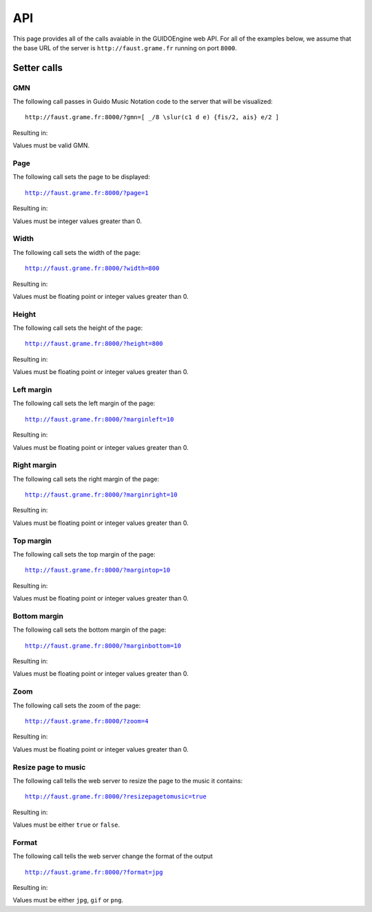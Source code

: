 API
===

This page provides all of the calls avaiable in the GUIDOEngine web
API.  For all of the examples below, we assume that the base URL
of the server is ``http://faust.grame.fr`` running on port ``8000``.

Setter calls
------------

GMN
^^^

The following call passes in Guido Music Notation code to the server
that will be visualized::

  http://faust.grame.fr:8000/?gmn=[ _/8 \slur(c1 d e) {fis/2, ais} e/2 ]

Resulting in:

.. image:: setGmn.png

Values must be valid GMN.

Page
^^^^

The following call sets the page to be displayed:

.. parsed-literal::
  `http://faust.grame.fr:8000/?page=1 <http://faust.grame.fr:8000/?page=1>`_

Resulting in:

.. image:: setPage.png

Values must be integer values greater than 0.

Width
^^^^^

The following call sets the width of the page:

.. parsed-literal::
  `http://faust.grame.fr:8000/?width=800 <http://faust.grame.fr:8000/?width=800>`_

Resulting in:

.. image:: setWidth.png

Values must be floating point or integer values greater than 0.

Height
^^^^^^

The following call sets the height of the page:

.. parsed-literal::
  `http://faust.grame.fr:8000/?height=800 <http://faust.grame.fr:8000/?height=800>`_

Resulting in:

.. image:: setHeight.png

Values must be floating point or integer values greater than 0.

Left margin
^^^^^^^^^^^

The following call sets the left margin of the page:

.. parsed-literal::
  `http://faust.grame.fr:8000/?marginleft=10 <http://faust.grame.fr:8000/?marginleft=10>`_

Resulting in:

.. image:: setMarginleft.png

Values must be floating point or integer values greater than 0.

Right margin
^^^^^^^^^^^^

The following call sets the right margin of the page:

.. parsed-literal::
  `http://faust.grame.fr:8000/?marginright=10 <http://faust.grame.fr:8000/?marginright=10>`_

Resulting in:

.. image:: setMarginright.png

Values must be floating point or integer values greater than 0.

Top margin
^^^^^^^^^^

The following call sets the top margin of the page:

.. parsed-literal::
  `http://faust.grame.fr:8000/?margintop=10 <http://faust.grame.fr:8000/?margintop=10>`_

Resulting in:

.. image:: setMargintop.png

Values must be floating point or integer values greater than 0.

Bottom margin
^^^^^^^^^^^^^

The following call sets the bottom margin of the page:

.. parsed-literal::
  `http://faust.grame.fr:8000/?marginbottom=10 <http://faust.grame.fr:8000/?marginbottom=10>`_

Resulting in:

.. image:: setMarginbottom.png

Values must be floating point or integer values greater than 0.

Zoom
^^^^

The following call sets the zoom of the page:

.. parsed-literal::
  `http://faust.grame.fr:8000/?zoom=4 <http://faust.grame.fr:8000/?zoom=4>`_

Resulting in:

.. image:: setZoom.png

Values must be floating point or integer values greater than 0.

Resize page to music
^^^^^^^^^^^^^^^^^^^^

The following call tells the web server to resize the page to the music it
contains:

.. parsed-literal::
  `http://faust.grame.fr:8000/?resizepagetomusic=true <http://faust.grame.fr:8000/?resizepagetomusic=true>`_

Resulting in:

.. image:: setResizepagetomusic.png

Values must be either ``true`` or ``false``.

Format
^^^^^^^^^^^^^^^^^^^^

The following call tells the web server change the format of the output

.. parsed-literal::
  `http://faust.grame.fr:8000/?format=jpg <http://faust.grame.fr:8000/?format=jpg>`_

Resulting in:

.. image:: setFormat.jpg

Values must be either ``jpg``, ``gif`` or ``png``.

